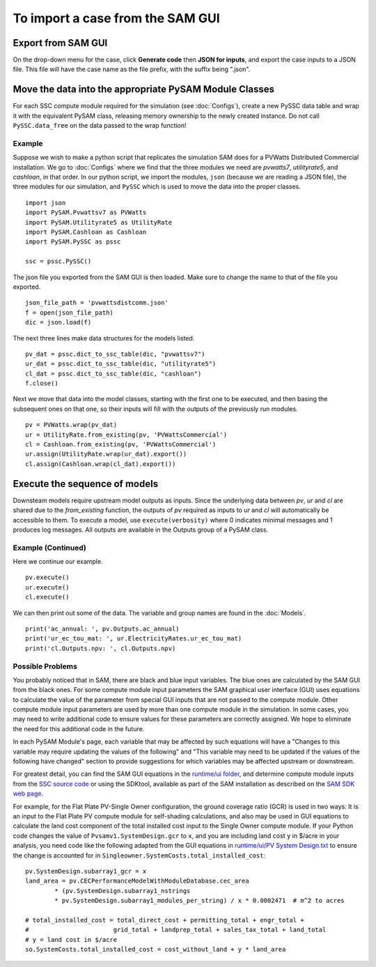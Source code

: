 .. Import:

To import a case from the SAM GUI
*********************************

Export from SAM GUI
======================

On the drop-down menu for the case, click **Generate code** then 
**JSON for inputs**, and export the case inputs to a JSON file. 
This file will have the case name as the file prefix, with the
suffix being ".json".

Move the data into the appropriate PySAM Module Classes
=======================================================

For each SSC compute module required for the simulation (see :doc:`Configs`), create a new PySSC data table and wrap it with the equivalent PySAM class, releasing memory ownership to the newly created instance. Do not call ``PySSC.data_free`` on the data passed to the wrap function!

Example
^^^^^^^
Suppose we wish to make a python script that replicates the
simulation SAM does for a PVWatts Distributed Commercial installation.  We go to  :doc:`Configs` where we find that the three modules we need are *pvwatts7*, *utilityrate5*, and *cashloan*, in that order.  In our python script, we import the modules, ``json`` (because we are reading a JSON file), the three modules for our simulation, and ``PySSC`` which is used to move the data into the proper classes.
::
    import json
    import PySAM.Pvwattsv7 as PVWatts
    import PySAM.Utilityrate5 as UtilityRate
    import PySAM.Cashloan as Cashloan
    import PySAM.PySSC as pssc
    
    ssc = pssc.PySSC() 
    
The json file you exported from the SAM GUI is then loaded.  Make sure to change the name to that of the file you exported.
::  
    
    json_file_path = 'pvwattsdistcomm.json' 
    f = open(json_file_path)
    dic = json.load(f)
The next three lines make data structures for the models listed.
::
    pv_dat = pssc.dict_to_ssc_table(dic, "pvwattsv7")
    ur_dat = pssc.dict_to_ssc_table(dic, "utilityrate5")
    cl_dat = pssc.dict_to_ssc_table(dic, "cashloan")
    f.close()

Next we move that data into the model classes, starting with the
first one to be executed, and then basing the subsequent ones on
that one, so their inputs will fill with the outputs of the 
previously run modules.
::
    pv = PVWatts.wrap(pv_dat)  
    ur = UtilityRate.from_existing(pv, 'PVWattsCommercial')
    cl = Cashloan.from_existing(pv, 'PVWattsCommercial')
    ur.assign(UtilityRate.wrap(ur_dat).export())
    cl.assign(Cashloan.wrap(cl_dat).export())
    


Execute the sequence of models
=================================

Downsteam models require upstream model outputs as inputs. Since the underlying data between `pv`, `ur` and `cl` are shared
due to the `from_existing` function, the outputs of `pv` required as inputs to `ur` and `cl` will automatically be accessible to them.
To execute a model, use ``execute(verbosity)`` where 0 indicates minimal messages and 1 produces log messages.
All outputs are available in the Outputs group of a PySAM class.

Example (Continued)
^^^^^^^^^^^^^^^^^^^
Here we continue our example.
::
    pv.execute()
    ur.execute()
    cl.execute()
    
We can then print out some of the data.  The variable and group names are found in the :doc:`Models`.
::    
    print('ac_annual: ', pv.Outputs.ac_annual)
    print('ur_ec_tou_mat: ', ur.ElectricityRates.ur_ec_tou_mat)
    print('cl.Outputs.npv: ', cl.Outputs.npv)

Possible Problems
^^^^^^^^^^^^^^^^^
You probably noticed that in SAM, there are black and blue input variables.  The blue ones are calculated by the SAM GUI from the black ones.  For some compute module input parameters the SAM graphical user interface (GUI) uses equations to calculate the value
of the parameter from special GUI inputs that are not passed to the compute module. Other compute module input parameters
are used by more than one compute module in the simulation. In some cases, you may need to write additional code to ensure
values for these parameters are correctly assigned. We hope to eliminate the need for this additional code in the future.

In each PySAM Module's page, each variable that may be affected by such equations will have a
"Changes to this variable may require updating the values of the following" and
"This variable may need to be updated if the values of the following have changed" section to provide suggestions for
which variables may be affected upstream or downstream.

For greatest detail, you can find the SAM GUI equations in the `runtime/ui folder <https://github.com/NREL/SAM/tree/develop/deploy/runtime/ui>`_,
and determine compute module inputs from the `SSC source code <https://github.com/nrel/ssc>`_ or using the SDKtool,
available as part of the SAM installation as described on the `SAM SDK web page <https://sam.nrel.gov/sdk>`_.

For example, for the Flat Plate PV-Single Owner configuration, the ground coverage ratio (GCR) is used in two ways:
It is an input to the Flat Plate PV compute module for self-shading calculations, and also may be used in GUI equations
to calculate the land cost component of the total installed cost input to the Single Owner compute module.
If your Python code changes the value of ``Pvsamv1.SystemDesign.gcr`` to ``x``, and you are including land cost ``y``
in $/acre in your analysis, you need code like the following adapted from the GUI equations in 
`runtime/ui/PV System Design.txt <https://github.com/NREL/SAM/blob/develop/deploy/runtime/ui/PV%20System%20Design.txt>`_
to ensure the change is accounted for in ``Singleowner.SystemCosts.total_installed_cost``::

	pv.SystemDesign.subarray1_gcr = x
	land_area = pv.CECPerformanceModelWithModuleDatabase.cec_area
		* (pv.SystemDesign.subarray1_nstrings
		* pv.SystemDesign.subarray1_modules_per_string) / x * 0.0002471  # m^2 to acres

	# total_installed_cost = total_direct_cost + permitting_total + engr_total +
	#			grid_total + landprep_total + sales_tax_total + land_total
	# y = land cost in $/acre
	so.SystemCosts.total_installed_cost = cost_without_land + y * land_area



